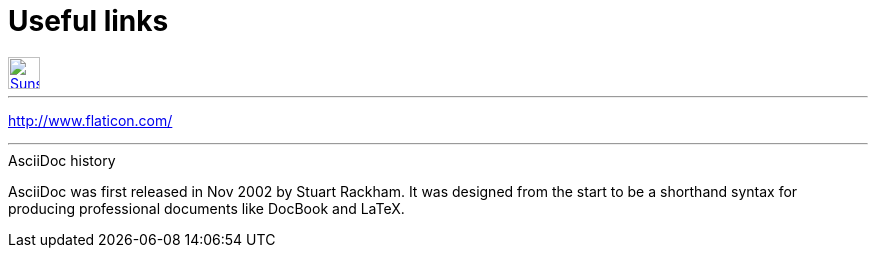 = Useful links

:hp-tags: useful, links


[[img-sunset]]
image::2015-27-12/email-128.png[alt="Sunset", width="32", height="32", link="mailto:doc.writer@asciidoctor.org"]



'''
http://www.flaticon.com/


'''

.AsciiDoc history
****
AsciiDoc was first released in Nov 2002 by Stuart Rackham.
It was designed from the start to be a shorthand syntax
for producing professional documents like DocBook and LaTeX.
****

